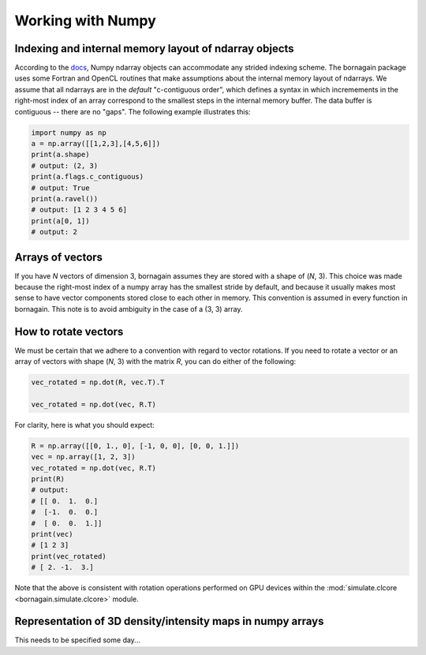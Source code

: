 .. _numpy_anchor:

Working with Numpy
==================

Indexing and internal memory layout of ndarray objects
------------------------------------------------------

According to the `docs <https://docs.scipy.org/doc/numpy/reference/arrays.ndarray.html#internal-memory-layout-of-an-ndarray>`_,
Numpy ndarray objects can accommodate any strided indexing scheme.  The bornagain package uses some
Fortran and OpenCL routines that make assumptions about the internal memory layout of ndarrays.  We assume that
all ndarrays are in the *default* "c-contiguous order", which defines a syntax in which incremements in the right-most
index of an array correspond to the smallest steps in the internal memory buffer.  The data buffer is contiguous --
there are no "gaps".  The following example illustrates this:

.. code-block:: python

    import numpy as np
    a = np.array([[1,2,3],[4,5,6]])
    print(a.shape)
    # output: (2, 3)
    print(a.flags.c_contiguous)
    # output: True
    print(a.ravel())
    # output: [1 2 3 4 5 6]
    print(a[0, 1])
    # output: 2

Arrays of vectors
-----------------

If you have *N* vectors of dimension 3, bornagain assumes they are stored with a shape of (*N*, 3).  This choice was
made because the right-most index of a numpy array has the smallest stride by default, and because it usually makes
most sense to have vector components stored close to each other in memory.  This convention is assumed in every function
in bornagain.  This note is to avoid ambiguity in the case of a (3, 3) array.

How to rotate vectors
---------------------

We must be certain that we adhere to a convention with regard to vector rotations.  If you need to rotate a vector or an
array of vectors with shape (*N*, 3) with the matrix *R*, you can do either of the following:

.. code-block:: python

    vec_rotated = np.dot(R, vec.T).T

    vec_rotated = np.dot(vec, R.T)

For clarity, here is what you should expect:

.. code-block:: python

    R = np.array([[0, 1., 0], [-1, 0, 0], [0, 0, 1.]])
    vec = np.array([1, 2, 3])
    vec_rotated = np.dot(vec, R.T)
    print(R)
    # output:
    # [[ 0.  1.  0.]
    #  [-1.  0.  0.]
    #  [ 0.  0.  1.]]
    print(vec)
    # [1 2 3]
    print(vec_rotated)
    # [ 2. -1.  3.]

Note that the above is consistent with rotation operations performed on GPU devices within the
:mod:`simulate.clcore <bornagain.simulate.clcore>` module.

Representation of 3D density/intensity maps in numpy arrays
-----------------------------------------------------------

This needs to be specified some day...